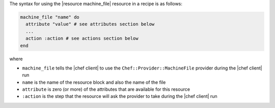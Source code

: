 .. The contents of this file are included in multiple topics.
.. This file should not be changed in a way that hinders its ability to appear in multiple documentation sets.

The syntax for using the |resource machine_file| resource in a recipe is as follows:

.. code-block:: ruby

   machine_file "name" do
     attribute "value" # see attributes section below
     ...
     action :action # see actions section below
   end

where 

* ``machine_file`` tells the |chef client| to use the ``Chef::Provider::MachineFile`` provider during the |chef client| run
* ``name`` is the name of the resource block and also the name of the file
* ``attribute`` is zero (or more) of the attributes that are available for this resource
* ``:action`` is the step that the resource will ask the provider to take during the |chef client| run
